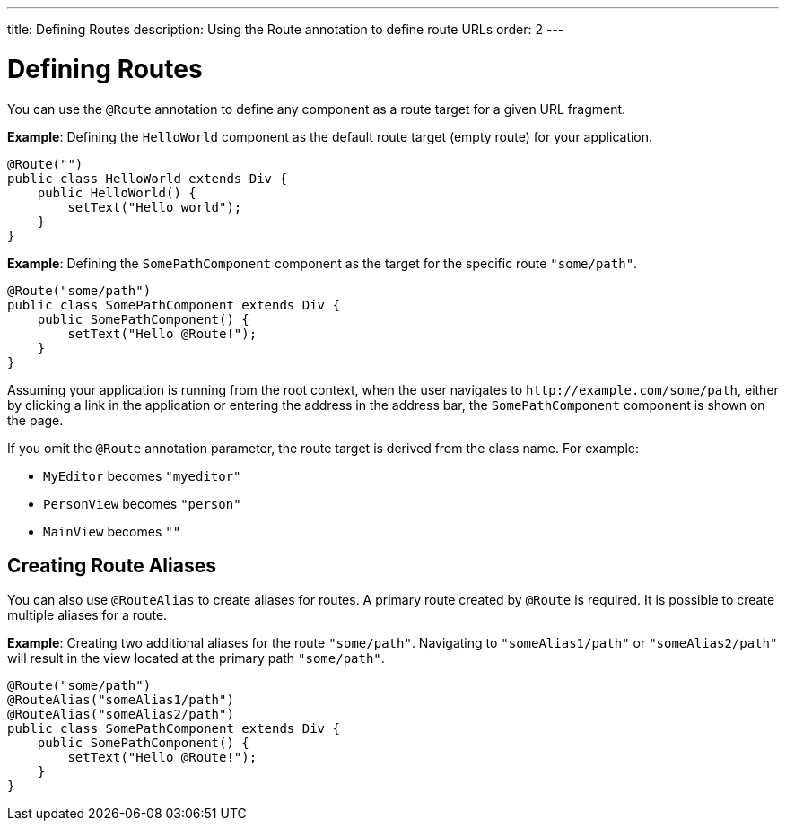 ---
title: Defining Routes
description: Using the Route annotation to define route URLs
order: 2
---

= Defining Routes

You can use the `@Route` annotation to define any component as a route target for a given URL fragment.

*Example*: Defining the [classname]`HelloWorld` component as the default route target (empty route) for your application.

[source,java]
----
@Route("")
public class HelloWorld extends Div {
    public HelloWorld() {
        setText("Hello world");
    }
}
----

*Example*: Defining the [classname]`SomePathComponent` component as the target for the specific route `"some/path"`.

[source,java]
----
@Route("some/path")
public class SomePathComponent extends Div {
    public SomePathComponent() {
        setText("Hello @Route!");
    }
}
----

Assuming your application is running from the root context, when the user navigates to `\http://example.com/some/path`, either by clicking a link in the application or entering the address in the address bar, the [classname]`SomePathComponent` component is shown on the page.

If you omit the `@Route` annotation parameter, the route target is derived from the class name.
For example:

- [classname]`MyEditor` becomes `"myeditor"`
- [classname]`PersonView` becomes `"person"`
- [classname]`MainView` becomes `""`

== Creating Route Aliases

You can also use `@RouteAlias` to create aliases for routes. 
A primary route created by `@Route` is required.
It is possible to create multiple aliases for a route.

*Example*: Creating two additional aliases for the route `"some/path"`. Navigating to `"someAlias1/path"` or `"someAlias2/path"` will result in the view located at the primary path `"some/path"`.

[source,java]
----
@Route("some/path")
@RouteAlias("someAlias1/path")
@RouteAlias("someAlias2/path")
public class SomePathComponent extends Div {
    public SomePathComponent() {
        setText("Hello @Route!");
    }
}
----